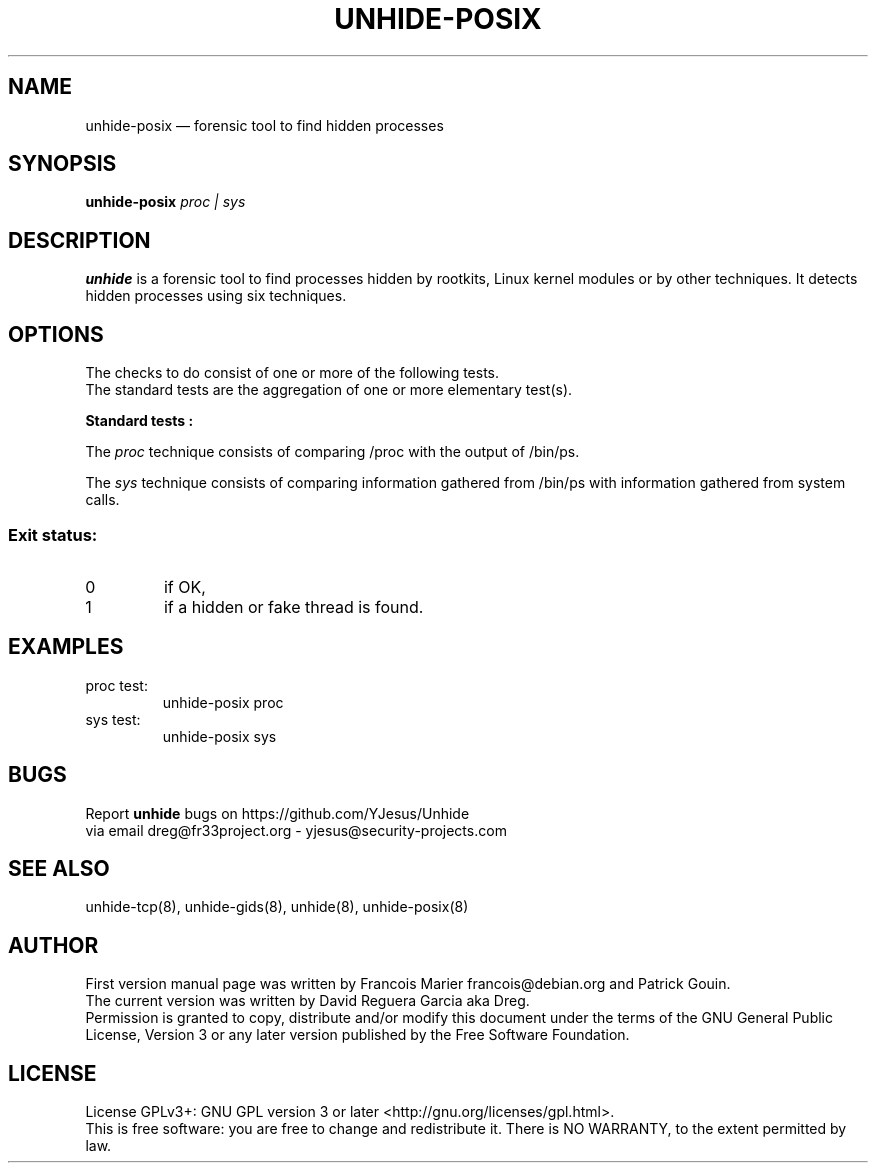 .TH "UNHIDE-POSIX" "8" "January 2020" "Administration commands"
.SH "NAME"
unhide-posix \(em forensic tool to find hidden processes
.SH "SYNOPSIS"
.PP
\fBunhide\-posix\fR \fIproc | sys\fR
.SH "DESCRIPTION"
.PP
\fBunhide\fR is a forensic tool to find processes hidden by
rootkits, Linux kernel modules or by other techniques.  It
detects hidden processes using six techniques.
.PP
.SH "OPTIONS"
.PP
The checks to do consist of one or more of the following tests.
.br
The standard tests are the aggregation of one or more elementary test(s).
.PP
\fBStandard tests :\fR
.PP
The \fIproc\fR technique consists of comparing /proc with the
output of /bin/ps.
.PP
The \fIsys\fR technique consists of comparing information
gathered from /bin/ps with information gathered from system
calls.
.SS "Exit status:"
.TP
0
if OK,
.TP
1
if a hidden or fake thread is found.
.PP
.SH "EXAMPLES"
.TP
proc test:
unhide-posix proc
.TP
sys test:
unhide-posix sys
.SH "BUGS"
.PP
Report \fBunhide\fR bugs on https://github.com/YJesus/Unhide
.br
via email dreg@fr33project.org - yjesus@security-projects.com
.SH "SEE ALSO"
.PP
unhide-tcp(8), unhide-gids(8), unhide(8), unhide-posix(8)
.SH "AUTHOR"
First version manual page was written by Francois Marier francois@debian.org and Patrick Gouin. 
.br
The current version was written by David Reguera Garcia aka Dreg.
.br
Permission is granted to copy, distribute and/or modify this document under
the terms of the GNU General Public License, Version 3 or any
later version published by the Free Software Foundation.
.SH LICENSE
License GPLv3+: GNU GPL version 3 or later <http://gnu.org/licenses/gpl.html>.
.br
This is free software: you are free to change and redistribute it.
There is NO WARRANTY, to the extent permitted by law.
